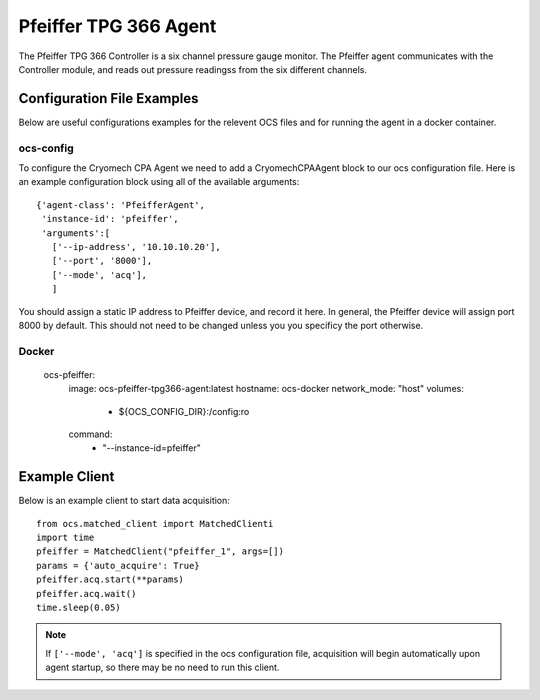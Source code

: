 .. highlight:: rst

.. _pfeiffer:


======================
Pfeiffer TPG 366 Agent
======================

The Pfeiffer TPG 366 Controller is a six channel pressure gauge monitor. The 
Pfeiffer agent communicates with the Controller module, and reads out 
pressure readingss from the six different channels.


Configuration File Examples
---------------------------
Below are useful configurations examples for the relevent OCS files and for 
running the agent in a docker container.

ocs-config
``````````
To configure the Cryomech CPA Agent we need to add a CryomechCPAAgent
block to our ocs configuration file. Here is an example configuration block
using all of the available arguments::

       {'agent-class': 'PfeifferAgent',
        'instance-id': 'pfeiffer',
        'arguments':[
          ['--ip-address', '10.10.10.20'],
          ['--port', '8000'],
          ['--mode', 'acq'],
          ]

You should assign a static IP address to Pfeiffer device, and record it here. 
In general, the Pfeiffer device will assign port 8000 by default. This should
not need to be changed unless you you specificy the port otherwise.


Docker
``````

  ocs-pfeiffer:
    image: ocs-pfeiffer-tpg366-agent:latest
    hostname: ocs-docker
    network_mode: "host"
    volumes:
      - ${OCS_CONFIG_DIR}:/config:ro
    command:
      - "--instance-id=pfeiffer"


Example Client
--------------
Below is an example client to start data acquisition::

    from ocs.matched_client import MatchedClienti
    import time
    pfeiffer = MatchedClient("pfeiffer_1", args=[])
    params = {'auto_acquire': True}
    pfeiffer.acq.start(**params)
    pfeiffer.acq.wait()
    time.sleep(0.05)


.. note:: 
    If ``['--mode', 'acq']`` is specified in the ocs configuration file,
    acquisition will begin automatically upon agent startup, so there may be no
    need to run this client.


